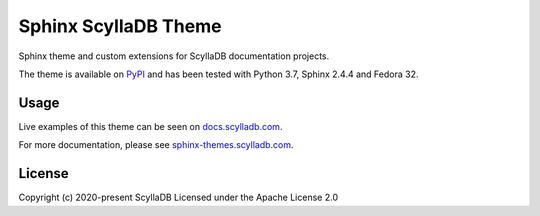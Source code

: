 =====================
Sphinx ScyllaDB Theme
=====================

Sphinx theme and custom extensions for ScyllaDB documentation projects.

The theme is available on `PyPI <https://pypi.org/project/sphinx-scylladb-theme/>`_ and has been tested with Python 3.7, Sphinx 2.4.4 and Fedora 32.

Usage
=====

Live examples of this theme can be seen on `docs.scylladb.com <https://docs.scylladb.com>`_.

For more documentation, please see  `sphinx-themes.scylladb.com <https://sphinx-themes.scylladb.com>`_.

License
=======

Copyright (c) 2020-present ScyllaDB Licensed under the Apache License 2.0
